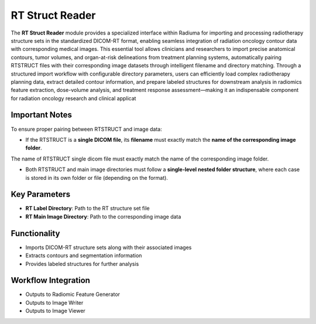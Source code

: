 RT Struct Reader
----------------

.. image:: images/7.rt_struct_reader.png 
   :alt: RT Struct Reader
   :width: 100%

The **RT Struct Reader** module provides a specialized interface within Radiuma for importing and processing radiotherapy structure sets in the standardized DICOM-RT format, enabling seamless integration of radiation oncology contour data with corresponding medical images. This essential tool allows clinicians and researchers to import precise anatomical contours, tumor volumes, and organ-at-risk delineations from treatment planning systems, automatically pairing RTSTRUCT files with their corresponding image datasets through intelligent filename and directory matching. Through a structured import workflow with configurable directory parameters, users can efficiently load complex radiotherapy planning data, extract detailed contour information, and prepare labeled structures for downstream analysis in radiomics feature extraction, dose-volume analysis, and treatment response assessment—making it an indispensable component for radiation oncology research and clinical applicat


Important Notes
^^^^^^^^^^^^^^^^

To ensure proper pairing between RTSTRUCT and image data:

* If the RTSTRUCT is a **single DICOM file**, its **filename** must exactly match the **name of the corresponding image folder**.

.. image:: images/7.rt_struct_reader_data.png 
   :alt: RT Struct Reader
   :width: 100%
   
The name of RTSTRUCT single dicom file  must exactly match the name of the corresponding image folder.


.. image:: images/7.rt_struct_reader_rt.png 
   :alt: RT Struct Reader
   :width: 100%

* Both RTSTRUCT and main image directories must follow a **single-level nested folder structure**, where each case is stored in its own folder or file (depending on the format).

Key Parameters
^^^^^^^^^^^^^^

* **RT Label Directory**: Path to the RT structure set file
* **RT Main Image Directory**: Path to the corresponding image data

Functionality
^^^^^^^^^^^^^

* Imports DICOM-RT structure sets along with their associated images
* Extracts contours and segmentation information
* Provides labeled structures for further analysis

Workflow Integration
^^^^^^^^^^^^^^^^^^^^

.. image:: images/7.rt_struct_reader_workflow.png 
   :alt: RT Struct Reader
   :width: 100%

* Outputs to Radiomic Feature Generator
* Outputs to Image Writer
* Outputs to Image Viewer
